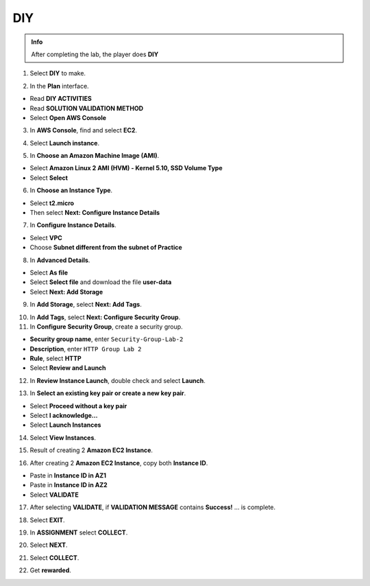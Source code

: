 DIY
===========

.. admonition:: Info

  After completing the lab, the player does **DIY**

1. Select **DIY** to make.

.. image:: pictures/imagec1.png
   :align: center
   :width: 7000px

2. In the **Plan** interface.

- Read **DIY ACTIVITIES**
- Read **SOLUTION VALIDATION METHOD**
- Select **Open AWS Console**

.. image:: pictures/imagec2.png
   :align: center
   :width: 7000px


3. In **AWS Console**, find and select **EC2**.

.. image:: pictures/imagec3.png
   :align: center
   :width: 7000px

4. Select **Launch instance**.

.. image:: pictures/imagec4.png
   :align: center
   :width: 7000px

5. In **Choose an Amazon Machine Image (AMI)**.

- Select **Amazon Linux 2 AMI (HVM) - Kernel 5.10, SSD Volume Type**
- Select **Select**

.. image:: pictures/imagec5.png
   :align: center
   :width: 7000px


6. In **Choose an Instance Type**.

- Select **t2.micro**
- Then select **Next: Configure Instance Details**

.. image:: pictures/imagec6.png
   :align: center
   :width: 7000px


7. In **Configure Instance Details**.

- Select **VPC**
- Choose **Subnet different from the subnet of Practice**

.. image:: pictures/imagec7.png
   :align: center
   :width: 7000px


8. In **Advanced Details**.

- Select **As file**
- Select **Select file** and download the file **user-data**
- Select **Next: Add Storage**

.. image:: pictures/imagec8.png
   :align: center
   :width: 7000px


9. In **Add Storage**, select **Next: Add Tags**.

.. image:: pictures/imagec9.png
   :align: center
   :width: 7000px

10. In **Add Tags**, select **Next: Configure Security Group**.

11. In **Configure Security Group**, create a security group.

- **Security group name**, enter ``Security-Group-Lab-2``
- **Description**, enter ``HTTP Group Lab 2``
- **Rule**, select **HTTP**
- Select **Review and Launch**

.. image:: pictures/imagec11.png
   :align: center
   :width: 7000px


12. In **Review Instance Launch**, double check and select **Launch**.

.. image:: pictures/imagec12.png
   :align: center
   :width: 7000px

13. In **Select an existing key pair or create a new key pair**.

- Select **Proceed without a key pair**
- Select **I acknowledge…**
- Select **Launch Instances**

.. image:: pictures/imagec13.png
   :align: center
   :width: 7000px


14. Select **View Instances**.

.. image:: pictures/imagec14.png
   :align: center
   :width: 7000px

15. Result of creating 2 **Amazon EC2 Instance**.

.. image:: pictures/imagec15.png
   :align: center
   :width: 7000px

16. After creating 2 **Amazon EC2 Instance**, copy both **Instance ID**.

- Paste in **Instance ID in AZ1**
- Paste in **Instance ID in AZ2**
- Select **VALIDATE**

.. image:: pictures/imagec16.png
   :align: center
   :width: 7000px


17. After selecting **VALIDATE**, if **VALIDATION MESSAGE** contains **Success!** … is complete.

.. image:: pictures/imagec17.png
   :align: center
   :width: 7000px

18. Select **EXIT**.

.. image:: pictures/imagec18.png
   :align: center
   :width: 7000px

19. In **ASSIGNMENT** select **COLLECT**.
  
.. image:: pictures/imagec19.png
   :align: center
   :width: 7000px

20. Select **NEXT**.

.. image:: pictures/imagec20.png
   :align: center
   :width: 7000px

21. Select **COLLECT**.

.. image:: pictures/imagec21.png
   :align: center
   :width: 7000px

22. Get **rewarded**.

.. image:: pictures/imagec22.png
   :align: center
   :width: 7000px










